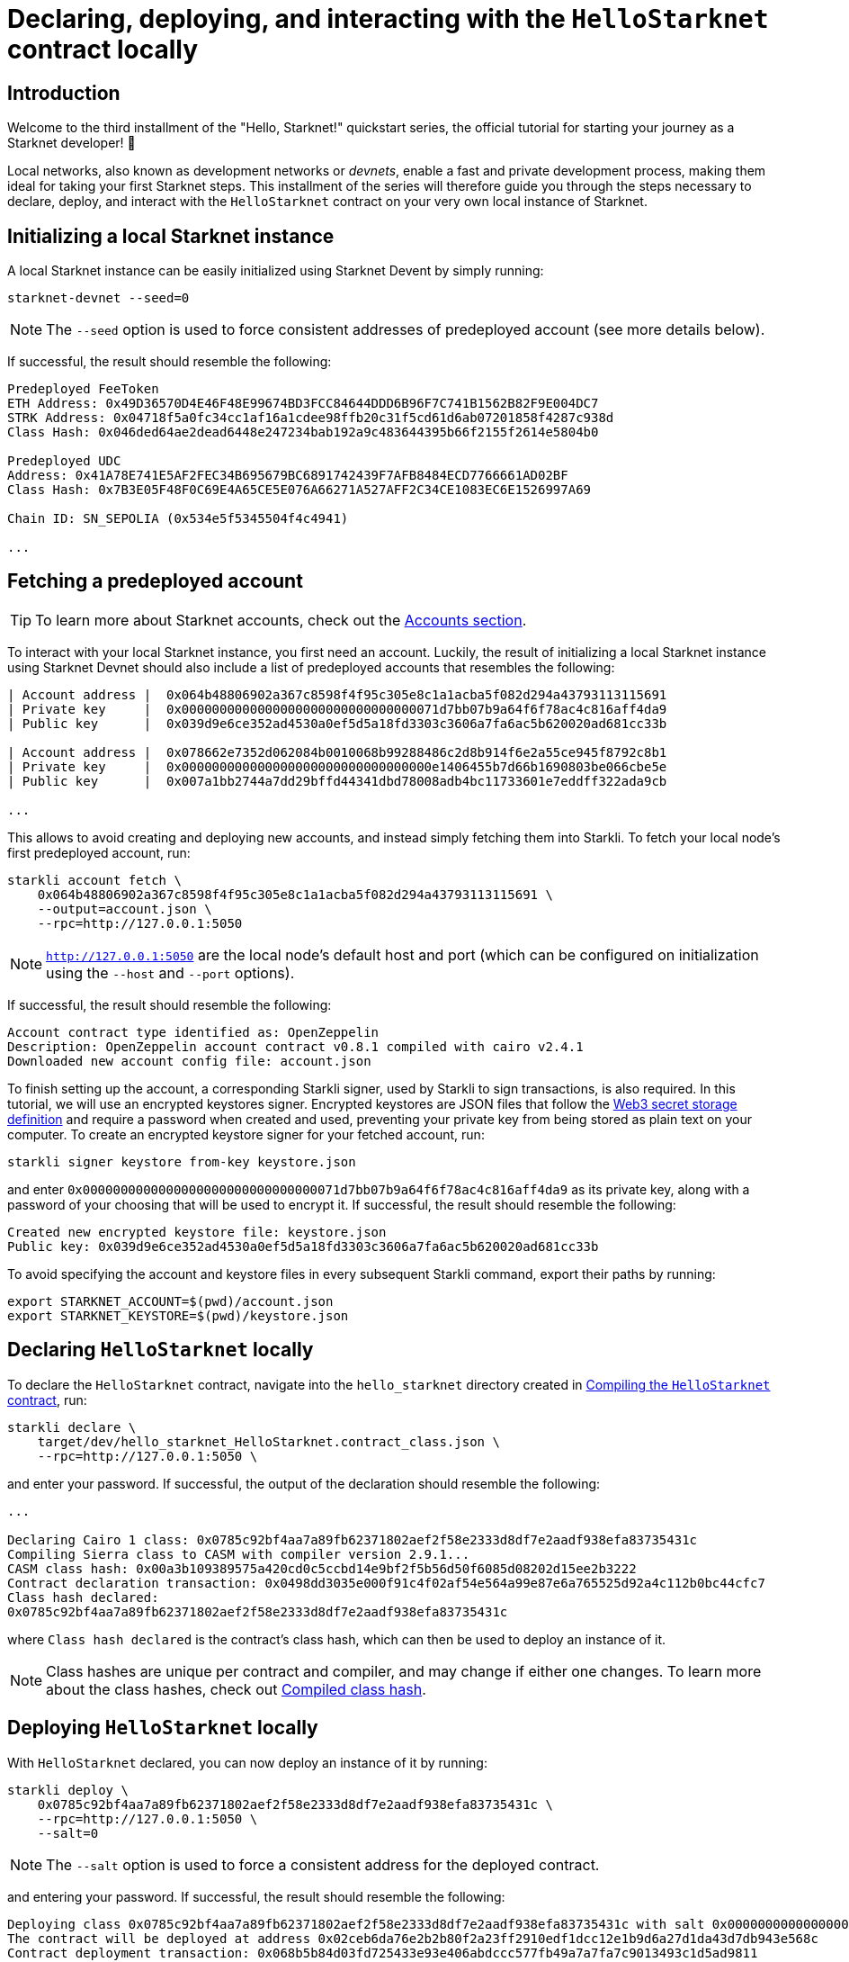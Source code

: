 [id="using_starknet_devnet]

= Declaring, deploying, and interacting with the `HelloStarknet` contract locally

== Introduction

Welcome to the third installment of the "Hello, Starknet!" quickstart series, the official tutorial for starting your journey as a Starknet developer! 🚀

Local networks, also known as development networks or _devnets_, enable a fast and private development process, making them ideal for taking your first Starknet steps. This installment of the series will therefore guide you through the steps necessary to declare, deploy, and interact with the `HelloStarknet` contract on your very own local instance of Starknet.

== Initializing a local Starknet instance

A local Starknet instance can be easily initialized using Starknet Devent by simply running:

[source,terminal]
----
starknet-devnet --seed=0
----

[NOTE]
====
The `--seed` option is used to force consistent addresses of predeployed account (see more details below).
====

If successful, the result should resemble the following:

[source,terminal]
----
Predeployed FeeToken
ETH Address: 0x49D36570D4E46F48E99674BD3FCC84644DDD6B96F7C741B1562B82F9E004DC7
STRK Address: 0x04718f5a0fc34cc1af16a1cdee98ffb20c31f5cd61d6ab07201858f4287c938d
Class Hash: 0x046ded64ae2dead6448e247234bab192a9c483644395b66f2155f2614e5804b0

Predeployed UDC
Address: 0x41A78E741E5AF2FEC34B695679BC6891742439F7AFB8484ECD7766661AD02BF
Class Hash: 0x7B3E05F48F0C69E4A65CE5E076A66271A527AFF2C34CE1083EC6E1526997A69

Chain ID: SN_SEPOLIA (0x534e5f5345504f4c4941)

...
----

== Fetching a predeployed account

[TIP]
====
To learn more about Starknet accounts, check out the xref:architecture-and-concepts:accounts/introduction.adoc[Accounts section].
====

To interact with your local Starknet instance, you first need an account. Luckily, the result of initializing a local Starknet instance using Starknet Devnet should also include a list of predeployed accounts that resembles the following:

[source,terminal]
----
| Account address |  0x064b48806902a367c8598f4f95c305e8c1a1acba5f082d294a43793113115691
| Private key     |  0x0000000000000000000000000000000071d7bb07b9a64f6f78ac4c816aff4da9
| Public key      |  0x039d9e6ce352ad4530a0ef5d5a18fd3303c3606a7fa6ac5b620020ad681cc33b

| Account address |  0x078662e7352d062084b0010068b99288486c2d8b914f6e2a55ce945f8792c8b1
| Private key     |  0x000000000000000000000000000000000e1406455b7d66b1690803be066cbe5e
| Public key      |  0x007a1bb2744a7dd29bffd44341dbd78008adb4bc11733601e7eddff322ada9cb

...
----

This allows to avoid creating and deploying new accounts, and instead simply fetching them into Starkli. To fetch your local node's first predeployed account, run:

[source,terminal]
----
starkli account fetch \
    0x064b48806902a367c8598f4f95c305e8c1a1acba5f082d294a43793113115691 \
    --output=account.json \
    --rpc=http://127.0.0.1:5050
----

[NOTE]
====
`http://127.0.0.1:5050` are the local node's default host and port (which can be configured on initialization using the `--host` and `--port` options).
====

If successful, the result should resemble the following:

[source,terminal]
----
Account contract type identified as: OpenZeppelin
Description: OpenZeppelin account contract v0.8.1 compiled with cairo v2.4.1
Downloaded new account config file: account.json
----

To finish setting up the account, a corresponding Starkli signer, used by Starkli to sign transactions, is also required.  In this tutorial, we will use an encrypted keystores signer. Encrypted keystores are JSON files that follow the https://ethereum.org/en/developers/docs/data-structures-and-encoding/web3-secret-storage/[Web3 secret storage definition] and require a password when created and used, preventing  your private key from being stored as plain text on your computer. To create an encrypted keystore signer for your fetched account, run:

[source,terminal]
----
starkli signer keystore from-key keystore.json
----

and enter `0x0000000000000000000000000000000071d7bb07b9a64f6f78ac4c816aff4da9` as its private key, along with a password of your choosing that will be used to encrypt it. If successful, the result should resemble the following:

[source,terminal]
----
Created new encrypted keystore file: keystore.json
Public key: 0x039d9e6ce352ad4530a0ef5d5a18fd3303c3606a7fa6ac5b620020ad681cc33b
----


To avoid specifying the account and keystore files in every subsequent Starkli command, export their paths by running:

[source,terminal]
----
export STARKNET_ACCOUNT=$(pwd)/account.json
export STARKNET_KEYSTORE=$(pwd)/keystore.json
----

== Declaring `HelloStarknet` locally


To declare the `HelloStarknet` contract, navigate into the `hello_starknet` directory created in xref:compiling-hellostarknet.adoc[Compiling the `HelloStarknet` contract], run:

[source,terminal]
----
starkli declare \
    target/dev/hello_starknet_HelloStarknet.contract_class.json \
    --rpc=http://127.0.0.1:5050 \
----

and enter your password. If successful, the output of the declaration should resemble the following:

[source,console]
----
...

Declaring Cairo 1 class: 0x0785c92bf4aa7a89fb62371802aef2f58e2333d8df7e2aadf938efa83735431c
Compiling Sierra class to CASM with compiler version 2.9.1...
CASM class hash: 0x00a3b109389575a420cd0c5ccbd14e9bf2f5b56d50f6085d08202d15ee2b3222
Contract declaration transaction: 0x0498dd3035e000f91c4f02af54e564a99e87e6a765525d92a4c112b0bc44cfc7
Class hash declared:
0x0785c92bf4aa7a89fb62371802aef2f58e2333d8df7e2aadf938efa83735431c
----

where `Class hash declared` is the contract's class hash, which can then be used to deploy an instance of it.

[NOTE]
====
Class hashes are unique per contract and compiler, and may change if either one changes. To learn more about the class hashes, check out xref:architecture-and-concepts:smart-contracts/compiled-class-hash.adoc[Compiled class hash].
====

== Deploying `HelloStarknet` locally

With `HelloStarknet` declared, you can now deploy an instance of it by running:

[source,terminal]
----
starkli deploy \
    0x0785c92bf4aa7a89fb62371802aef2f58e2333d8df7e2aadf938efa83735431c \
    --rpc=http://127.0.0.1:5050 \
    --salt=0
----

[NOTE]
====
The `--salt` option is used to force a consistent address for the deployed contract.
====

and entering your password. If successful, the result should resemble the following:

[source,terminal]
----
Deploying class 0x0785c92bf4aa7a89fb62371802aef2f58e2333d8df7e2aadf938efa83735431c with salt 0x0000000000000000000000000000000000000000000000000000000000000000...
The contract will be deployed at address 0x02ceb6da76e2b2b80f2a23ff2910edf1dcc12e1b9d6a27d1da43d7db943e568c
Contract deployment transaction: 0x068b5b84d03fd725433e93e406abdccc577fb49a7a7fa7c9013493c1d5ad9811
Contract deployed:
0x02ceb6da76e2b2b80f2a23ff2910edf1dcc12e1b9d6a27d1da43d7db943e568c
----

== Interacting with `HelloStarknet` locally

Now that your instance of `HelloStarknet` is deployed, you can interact with via its functions. Starkli enables interaction with smart contracts via two primary commands, `invoke` and `call`.

The `call` command is used for read functions that don't modify their contract's storage, and allows querying a smart contract function without sending a transaction. For example, you can call ``HelloStarknet``'s `get_balance` function by running:

[source,terminal]
----
starkli call \
    0x02ceb6da76e2b2b80f2a23ff2910edf1dcc12e1b9d6a27d1da43d7db943e568c \
    get_balance \
    --rpc=http://127.0.0.1:5050
----

If successful, the result should resemble the following:

[source,console]
----
[
    "0x0000000000000000000000000000000000000000000000000000000000000000"
]
----

The `invoke` command is used for write functions that modify their contract's storage, and submits a transaction to the network that changes its state. For example, you can invoke ``HelloStarknet``'s `increase_balance` function by running:

[source,terminal]
----
starkli invoke \
    0x02ceb6da76e2b2b80f2a23ff2910edf1dcc12e1b9d6a27d1da43d7db943e568c \
    increase_balance 42 \
    --rpc=http://127.0.0.1:5050
----

and entering your password. If successful, the result should resemble the following:

[source,terminal]
----
Invoke transaction: 0x05be8823fc9b0c8605374d54f23f38badbd1b8ab4cbb680512cfde3f5662947b
----

You can verify that the state of your local Starknet instance has indeed changed by calling `get_balance` again:

[source,terminal]
----
starkli call \
    0x02ceb6da76e2b2b80f2a23ff2910edf1dcc12e1b9d6a27d1da43d7db943e568c \
    get_balance \
    --rpc=http://127.0.0.1:5050
----

If all goes well, the result should resemble the following (`42~10~ = 2a~16~`):

[source,console]
----
[
    "0x000000000000000000000000000000000000000000000000000000000000002a"
]
----